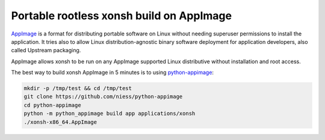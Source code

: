 Portable rootless xonsh build on AppImage
=========================================

`AppImage <https://appimage.org/>`_ is a format for distributing portable software on Linux without needing superuser permissions to install the application. It tries also to allow Linux distribution-agnostic binary software deployment for application developers, also called Upstream packaging. 

AppImage allows xonsh to be run on any AppImage supported Linux distributive without installation and root access.

The best way to build xonsh AppImage in 5 minutes is to using `python-appimage <https://github.com/niess/python-appimage>`_:

.. code-block:: bash

    mkdir -p /tmp/test && cd /tmp/test
    git clone https://github.com/niess/python-appimage
    cd python-appimage
    python -m python_appimage build app applications/xonsh
    ./xonsh-x86_64.AppImage
